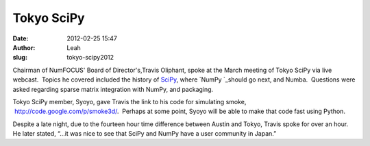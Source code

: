 Tokyo SciPy
-----------
:date: 2012-02-25 15:47
:author: Leah
:slug: tokyo-scipy2012

.. image:: |filename|/images/Tokyo-SciPy.jpg

Chairman of NumFOCUS' Board of Director's,Travis Oliphant, spoke at the
March meeting of Tokyo SciPy via live webcast.  Topics he covered
included the history of \ `SciPy`_, where \ `NumPy `_\ should go next,
and Numba.  Questions were asked regarding sparse matrix integration
with NumPy, and packaging.

Tokyo SciPy member, Syoyo, gave Travis the link to his code for
simulating smoke,  `http://code.google.com/p/smoke3d/`_.  Perhaps at
some point, Syoyo will be able to make that code fast using Python.

Despite a late night, due to the fourteen hour time difference between
Austin and Tokyo, Travis spoke for over an hour.  He later stated, “…it
was nice to see that SciPy and NumPy have a user community in Japan.”


.. _SciPy: http://scipy.org/
.. _NumPy : http://numpy.org/
.. _`http://code.google.com/p/smoke3d/`: http://code.google.com/p/smoke3d/
